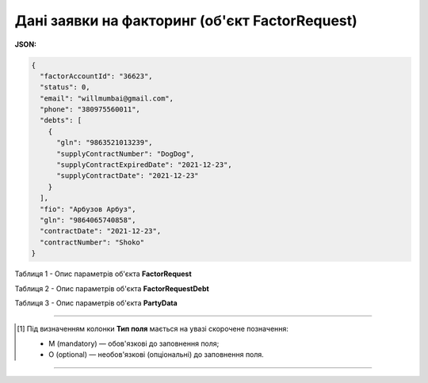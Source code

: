 #########################################################################
**Дані заявки на факторинг (об'єкт FactorRequest)**
#########################################################################

**JSON:**

.. code:: json

	{
	  "factorAccountId": "36623",
	  "status": 0,
	  "email": "willmumbai@gmail.com",
	  "phone": "380975560011",
	  "debts": [
	    {
	      "gln": "9863521013239",
	      "supplyContractNumber": "DogDog",
	      "supplyContractExpiredDate": "2021-12-23",
	      "supplyContractDate": "2021-12-23"
	    }
	  ],
	  "fio": "Арбузов Арбуз",
	  "gln": "9864065740858",
	  "contractDate": "2021-12-23",
	  "contractNumber": "Shoko"
	}

Таблиця 1 - Опис параметрів об'єкта **FactorRequest**

.. csv-table:: 
  :file: for_csv/FactorRequest.csv
  :widths:  1, 5, 19, 41
  :header-rows: 1
  :stub-columns: 0

Таблиця 2 - Опис параметрів об'єкта **FactorRequestDebt**

.. csv-table:: 
  :file: for_csv/FactorRequestDebt.csv
  :widths:  1, 5, 19, 41
  :header-rows: 1
  :stub-columns: 0

Таблиця 3 - Опис параметрів об'єкта **PartyData**

.. csv-table:: 
  :file: for_csv/PartyData.csv
  :widths:  1, 5, 19, 41
  :header-rows: 1
  :stub-columns: 0

-------------------------

.. [#] Під визначенням колонки **Тип поля** мається на увазі скорочене позначення:

   * M (mandatory) — обов'язкові до заповнення поля;
   * O (optional) — необов'язкові (опціональні) до заповнення поля.

-------------------------














